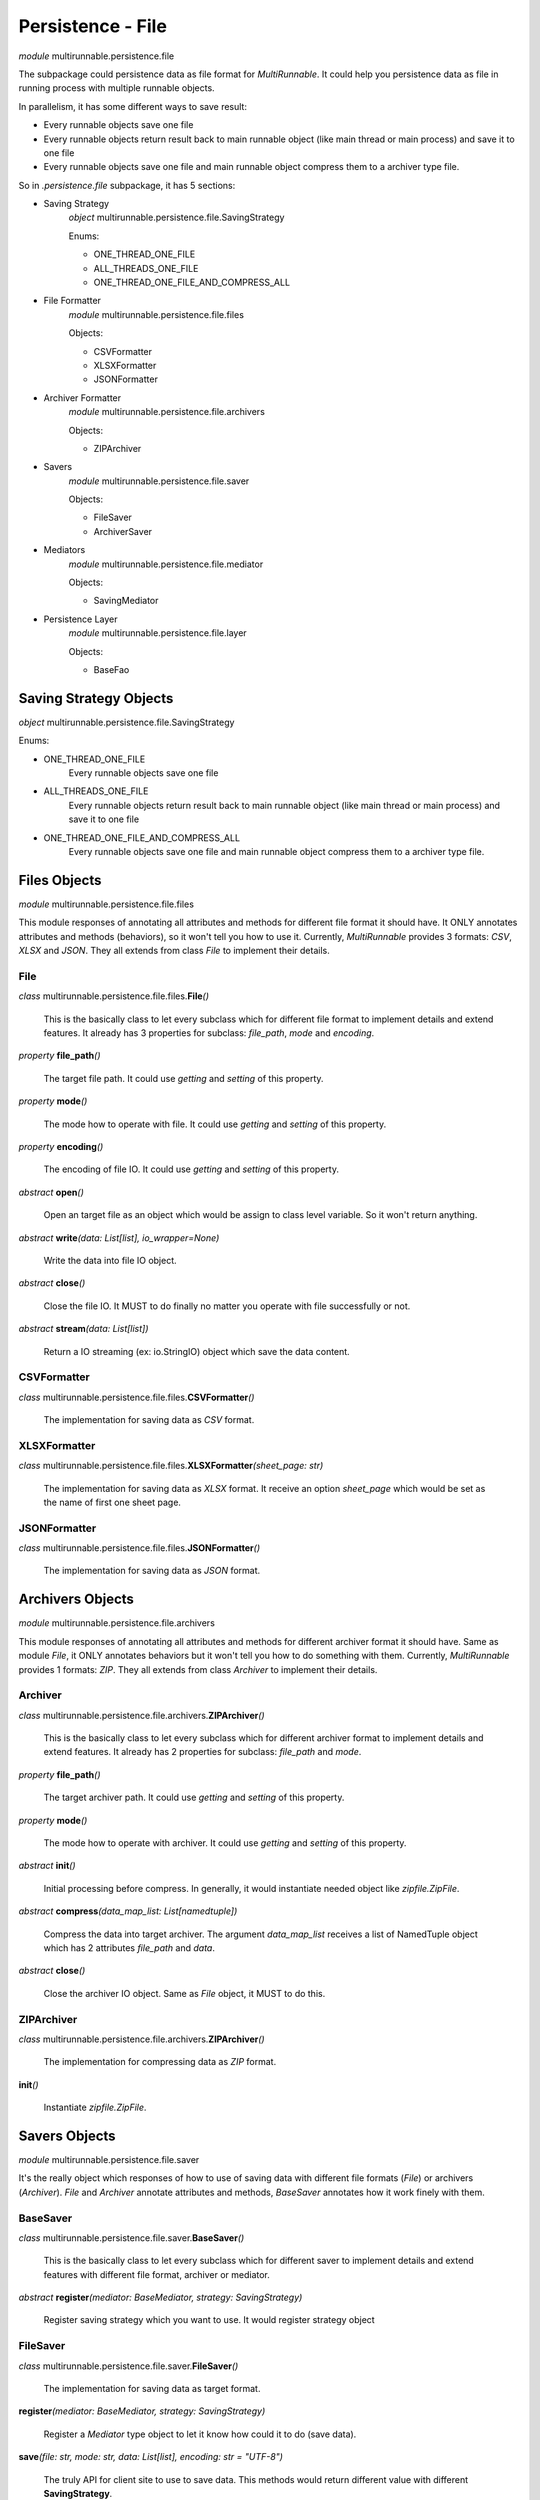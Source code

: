 ===================
Persistence - File
===================

*module* multirunnable.persistence.file

The subpackage could persistence data as file format for *MultiRunnable*.
It could help you persistence data as file in running process with multiple runnable objects.

In parallelism, it has some different ways to save result:

* Every runnable objects save one file
* Every runnable objects return result back to main runnable object (like main thread or main process) and save it to one file
* Every runnable objects save one file and main runnable object compress them to a archiver type file.

So in *.persistence.file* subpackage, it has 5 sections:

* Saving Strategy
    *object* multirunnable.persistence.file.SavingStrategy

    Enums:

    * ONE_THREAD_ONE_FILE
    * ALL_THREADS_ONE_FILE
    * ONE_THREAD_ONE_FILE_AND_COMPRESS_ALL

* File Formatter
    *module* multirunnable.persistence.file.files

    Objects:

    * CSVFormatter
    * XLSXFormatter
    * JSONFormatter

* Archiver Formatter
    *module* multirunnable.persistence.file.archivers

    Objects:

    * ZIPArchiver

* Savers
    *module* multirunnable.persistence.file.saver

    Objects:

    * FileSaver
    * ArchiverSaver

* Mediators
    *module* multirunnable.persistence.file.mediator

    Objects:

    * SavingMediator

* Persistence Layer
    *module* multirunnable.persistence.file.layer

    Objects:

    * BaseFao


Saving Strategy Objects
========================

*object* multirunnable.persistence.file.SavingStrategy

Enums:

* ONE_THREAD_ONE_FILE
    Every runnable objects save one file

* ALL_THREADS_ONE_FILE
    Every runnable objects return result back to main runnable object (like main thread or main process) and save it to one file

* ONE_THREAD_ONE_FILE_AND_COMPRESS_ALL
    Every runnable objects save one file and main runnable object compress them to a archiver type file.


Files Objects
================

*module* multirunnable.persistence.file.files

This module responses of annotating all attributes and methods for different file format it should have.
It ONLY annotates attributes and methods (behaviors), so it won't tell you how to use it.
Currently, *MultiRunnable* provides 3 formats: *CSV*, *XLSX* and *JSON*.
They all extends from class *File* to implement their details.

File
--------------

*class* multirunnable.persistence.file.files.\ **File**\ *()*

    This is the basically class to let every subclass which for different file format to implement details and extend features.
    It already has 3 properties for subclass: *file_path*, *mode* and *encoding*.


*property* **file_path**\ *()*

    The target file path. It could use *getting* and *setting* of this property.


*property* **mode**\ *()*

    The mode how to operate with file. It could use *getting* and *setting* of this property.


*property* **encoding**\ *()*

    The encoding of file IO. It could use *getting* and *setting* of this property.


*abstract* **open**\ *()*

    Open an target file as an object which would be assign to class level variable. So it won't return anything.


*abstract* **write**\ *(data: List[list], io_wrapper=None)*

    Write the data into file IO object.


*abstract* **close**\ *()*

    Close the file IO. It MUST to do finally no matter you operate with file successfully or not.


*abstract* **stream**\ *(data: List[list])*

    Return a IO streaming (ex: io.StringIO) object which save the data content.


CSVFormatter
--------------

*class* multirunnable.persistence.file.files.\ **CSVFormatter**\ *()*

    The implementation for saving data as *CSV* format.


XLSXFormatter
---------------

*class* multirunnable.persistence.file.files.\ **XLSXFormatter**\ *(sheet_page: str)*

    The implementation for saving data as *XLSX* format.
    It receive an option *sheet_page* which would be set as the name of first one sheet page.


JSONFormatter
---------------

*class* multirunnable.persistence.file.files.\ **JSONFormatter**\ *()*

    The implementation for saving data as *JSON* format.


Archivers Objects
==================

*module* multirunnable.persistence.file.archivers

This module responses of annotating all attributes and methods for different archiver format it should have.
Same as module *File*, it ONLY annotates behaviors but it won't tell you how to do something with them.
Currently, *MultiRunnable* provides 1 formats: *ZIP*.
They all extends from class *Archiver* to implement their details.

Archiver
--------------

*class* multirunnable.persistence.file.archivers.\ **ZIPArchiver**\ *()*

    This is the basically class to let every subclass which for different archiver format to implement details and extend features.
    It already has 2 properties for subclass: *file_path* and *mode*.


*property* **file_path**\ *()*

    The target archiver path. It could use *getting* and *setting* of this property.


*property* **mode**\ *()*

    The mode how to operate with archiver. It could use *getting* and *setting* of this property.


*abstract* **init**\ *()*

    Initial processing before compress. In generally, it would instantiate needed object like *zipfile.ZipFile*.


*abstract* **compress**\ *(data_map_list: List[namedtuple])*

    Compress the data into target archiver. The argument *data_map_list*
    receives a list of NamedTuple object which has 2 attributes *file_path* and *data*.


*abstract* **close**\ *()*

    Close the archiver IO object. Same as *File* object, it MUST to do this.


ZIPArchiver
--------------

*class* multirunnable.persistence.file.archivers.\ **ZIPArchiver**\ *()*

    The implementation for compressing data as *ZIP* format.


**init**\ *()*

    Instantiate *zipfile.ZipFile*.


Savers Objects
================

*module* multirunnable.persistence.file.saver

It's the really object which responses of how to use of saving data with different file formats (*File*) or archivers (*Archiver*).
*File* and *Archiver* annotate attributes and methods, *BaseSaver* annotates how it work finely with them.


BaseSaver
----------

*class* multirunnable.persistence.file.saver.\ **BaseSaver**\ *()*

    This is the basically class to let every subclass which for different saver to implement
    details and extend features with different file format, archiver or mediator.


*abstract* **register**\ *(mediator: BaseMediator, strategy: SavingStrategy)*

    Register saving strategy which you want to use. It would register strategy object


FileSaver
------------

*class* multirunnable.persistence.file.saver.\ **FileSaver**\ *()*

    The implementation for saving data as target format.


**register**\ *(mediator: BaseMediator, strategy: SavingStrategy)*

    Register a *Mediator* type object to let it know how could it to do (save data).


**save**\ *(file: str, mode: str, data: List[list], encoding: str = "UTF-8")*

    The truly API for client site to use to save data. This methods would return different value with different **SavingStrategy**.

    SavingStrategy:

    * ONE_THREAD_ONE_FILE
        * Main Runnable Object:
            It shouldn't do anything with this strategy.
            Hence it returns a *Do_Nothing_Flag* flag.

        * Child Runnable Object:
            It needs to save data as target format of file.
            It returns a *Done_Flag* flag after saving data.

    * ALL_THREADS_ONE_FILE
        * Main Runnable Object:
            It should wait for every runnable objects done and get the result data from them to save it as target file format.
            It returns a *Done_Flag* flag.

        * Child Runnable Object:
            It won't save data but it would return it back to main runnable object.
            It returns result data and method *has_data* would be *True*.

    * ONE_THREAD_ONE_FILE_AND_COMPRESS_ALL
        * Main Runnable Object:
            It waits for every runnable objects done and get the result data from
            It returns a *Do_Nothing_Flag* flag.

        * Child Runnable Object:
            It won't save data but it would return it back to main runnable object.
            It returns a streaming object which saving result data and method *has_data* would be *True*.


**has_data**\ *()*

    Return bool value. It's *True* if it returns data or streaming data of method *save*. Otherwise, it would be *False*.


ArchiverSaver
---------------

*class* multirunnable.persistence.file.saver.\ **ArchiverSaver**\ *()*

    The implementation for saving data and compressing data as *ZIP* format.


**register**\ *(mediator: BaseMediator, strategy: SavingStrategy)*

    Register a *Mediator* type object to let it know how could it to do (compress data).


**compress**\ *(file: str, mode: str, data: List[namedtuple])*

    The truly API for client site to use to save and compress data.


Mediators Objects
==================

*module* multirunnable.persistence.file.mediator

Literally, it's the mediator who responses of telling what things saver needs to do and what things it doesn't.
It only save simple values but it's a core references about controlling runnable objects how could they to do (save data).

SavingMediator
----------------

*class* multirunnable.persistence.file.mediator.\ **SavingMediator**\ *()*

    A basically class about saving some references to let *BasicSaver* type object to refer.


*property* **worker_id**\ *()*

    ID of runnable object(s), it maybe a thread ID, Process ID, etc. It could use *getting*, *setting* and *delete* of this property.


**is_super_worker**\ *()*

    Return a bool value. It's *True* if current runnable object is main runnable object (like main-thread or main-process) or it's *False*.


*property* **super_worker_running**\ *()*

    It's a bool value. It's *True* if it's running as main runnable object or it's *False*.


*property* **child_worker_running**\ *()*

    It's a bool value. It's *True* if it's running as children runnable object or it's *False*.


*property* **enable_compress**\ *()*

    It's a bool value. It's *True* if it needs to run compressing process or it's *False*.


Persistence Layer Objects
==========================

*module* multirunnable.persistence.file.layer

It's a FAO (File Access Object) role to let client site operate with file IO object.
It annotates some templated methods which could be used directly by subclass.
So the business logic should be here if it needs but never implement anything like
how to save data as *CSV* format file or compress to a *ZIP* file.

BaseFao
---------

*class* multirunnable.persistence.file.layer.\ **BaseFao**\ *()*

    This is the basically class to let every subclass to use it directly or extend features.
    It already has 4 methods for subclass: *save_as_json*, *save_as_csv*, *save_as_excel* and *compress_as_zip*.


**save_as_json**\ *(file: str, mode: str, data: List[list])*

    Save data as *JSON* format file.


**save_as_csv**\ *(file: str, mode: str, data: List[list])*

    Save data as *CSV* format file.


**save_as_excel**\ *(file: str, mode: str, data: List[list])*

    Save data as *XLSX* format file.


**compress_as_zip**\ *(file: str, mode: str, data: List)*

    Save and compress data which is a list of NamedTuple object has *file_path* and *data* values as *ZIP* format file.

